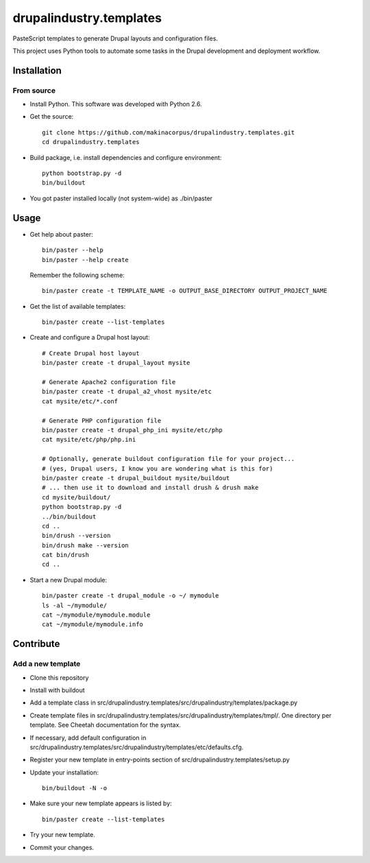 ########################
drupalindustry.templates
########################

PasteScript templates to generate Drupal layouts and configuration files.

This project uses Python tools to automate some tasks in the Drupal development
and deployment workflow.

************
Installation
************

From source
===========

* Install Python. This software was developed with Python 2.6.
* Get the source:
  ::

    git clone https://github.com/makinacorpus/drupalindustry.templates.git
    cd drupalindustry.templates

* Build package, i.e. install dependencies and configure environment:
  ::

    python bootstrap.py -d
    bin/buildout

* You got paster installed locally (not system-wide) as ./bin/paster

*****
Usage
*****

* Get help about paster:
  ::

    bin/paster --help
    bin/paster --help create

  Remember the following scheme:
  ::

    bin/paster create -t TEMPLATE_NAME -o OUTPUT_BASE_DIRECTORY OUTPUT_PROJECT_NAME

* Get the list of available templates:
  ::

    bin/paster create --list-templates

* Create and configure a Drupal host layout:
  ::

    # Create Drupal host layout
    bin/paster create -t drupal_layout mysite
    
    # Generate Apache2 configuration file
    bin/paster create -t drupal_a2_vhost mysite/etc
    cat mysite/etc/*.conf

    # Generate PHP configuration file
    bin/paster create -t drupal_php_ini mysite/etc/php
    cat mysite/etc/php/php.ini
    
    # Optionally, generate buildout configuration file for your project...
    # (yes, Drupal users, I know you are wondering what is this for)
    bin/paster create -t drupal_buildout mysite/buildout
    # ... then use it to download and install drush & drush make
    cd mysite/buildout/
    python bootstrap.py -d
    ../bin/buildout
    cd ..
    bin/drush --version
    bin/drush make --version
    cat bin/drush
    cd ..

* Start a new Drupal module:
  ::

    bin/paster create -t drupal_module -o ~/ mymodule
    ls -al ~/mymodule/
    cat ~/mymodule/mymodule.module
    cat ~/mymodule/mymodule.info

**********
Contribute
**********

Add a new template
==================

* Clone this repository
* Install with buildout
* Add a template class in
  src/drupalindustry.templates/src/drupalindustry/templates/package.py
* Create template files in
  src/drupalindustry.templates/src/drupalindustry/templates/tmpl/.
  One directory per template.
  See Cheetah documentation for the syntax.
* If necessary, add default configuration in
  src/drupalindustry.templates/src/drupalindustry/templates/etc/defaults.cfg.
* Register your new template in entry-points section of
  src/drupalindustry.templates/setup.py
* Update your installation:
  ::

    bin/buildout -N -o

* Make sure your new template appears is listed by:
  ::

    bin/paster create --list-templates

* Try your new template.
* Commit your changes.
